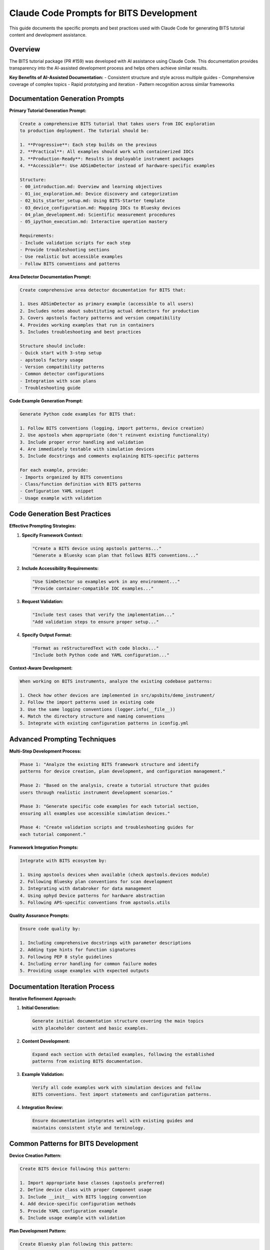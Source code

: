 .. _claude_code_prompts:

Claude Code Prompts for BITS Development
=========================================

This guide documents the specific prompts and best practices used with Claude Code for generating BITS tutorial content and development assistance.

Overview
--------

The BITS tutorial package (PR #159) was developed with AI assistance using Claude Code. This documentation provides transparency into the AI-assisted development process and helps others achieve similar results.

**Key Benefits of AI-Assisted Documentation:**
- Consistent structure and style across multiple guides
- Comprehensive coverage of complex topics
- Rapid prototyping and iteration
- Pattern recognition across similar frameworks

Documentation Generation Prompts
---------------------------------

**Primary Tutorial Generation Prompt:**

.. code-block:: text

    Create a comprehensive BITS tutorial that takes users from IOC exploration 
    to production deployment. The tutorial should be:
    
    1. **Progressive**: Each step builds on the previous
    2. **Practical**: All examples should work with containerized IOCs
    3. **Production-Ready**: Results in deployable instrument packages
    4. **Accessible**: Use ADSimDetector instead of hardware-specific examples
    
    Structure:
    - 00_introduction.md: Overview and learning objectives
    - 01_ioc_exploration.md: Device discovery and categorization
    - 02_bits_starter_setup.md: Using BITS-Starter template
    - 03_device_configuration.md: Mapping IOCs to Bluesky devices
    - 04_plan_development.md: Scientific measurement procedures
    - 05_ipython_execution.md: Interactive operation mastery
    
    Requirements:
    - Include validation scripts for each step
    - Provide troubleshooting sections
    - Use realistic but accessible examples
    - Follow BITS conventions and patterns

**Area Detector Documentation Prompt:**

.. code-block:: text

    Create comprehensive area detector documentation for BITS that:
    
    1. Uses ADSimDetector as primary example (accessible to all users)
    2. Includes notes about substituting actual detectors for production
    3. Covers apstools factory patterns and version compatibility
    4. Provides working examples that run in containers
    5. Includes troubleshooting and best practices
    
    Structure should include:
    - Quick start with 3-step setup
    - apstools factory usage
    - Version compatibility patterns
    - Common detector configurations
    - Integration with scan plans
    - Troubleshooting guide

**Code Example Generation Prompt:**

.. code-block:: text

    Generate Python code examples for BITS that:
    
    1. Follow BITS conventions (logging, import patterns, device creation)
    2. Use apstools when appropriate (don't reinvent existing functionality)
    3. Include proper error handling and validation
    4. Are immediately testable with simulation devices
    5. Include docstrings and comments explaining BITS-specific patterns
    
    For each example, provide:
    - Imports organized by BITS conventions
    - Class/function definition with BITS patterns
    - Configuration YAML snippet
    - Usage example with validation

Code Generation Best Practices
-------------------------------

**Effective Prompting Strategies:**

1. **Specify Framework Context:**
   
   .. code-block:: text
   
       "Create a BITS device using apstools patterns..."
       "Generate a Bluesky scan plan that follows BITS conventions..."

2. **Include Accessibility Requirements:**
   
   .. code-block:: text
   
       "Use SimDetector so examples work in any environment..."
       "Provide container-compatible IOC examples..."

3. **Request Validation:**
   
   .. code-block:: text
   
       "Include test cases that verify the implementation..."
       "Add validation steps to ensure proper setup..."

4. **Specify Output Format:**
   
   .. code-block:: text
   
       "Format as reStructuredText with code blocks..."
       "Include both Python code and YAML configuration..."

**Context-Aware Development:**

.. code-block:: text

    When working on BITS instruments, analyze the existing codebase patterns:
    
    1. Check how other devices are implemented in src/apsbits/demo_instrument/
    2. Follow the import patterns used in existing code
    3. Use the same logging conventions (logger.info(__file__))
    4. Match the directory structure and naming conventions
    5. Integrate with existing configuration patterns in iconfig.yml

Advanced Prompting Techniques
------------------------------

**Multi-Step Development Process:**

.. code-block:: text

    Phase 1: "Analyze the existing BITS framework structure and identify 
    patterns for device creation, plan development, and configuration management."
    
    Phase 2: "Based on the analysis, create a tutorial structure that guides 
    users through realistic instrument development scenarios."
    
    Phase 3: "Generate specific code examples for each tutorial section, 
    ensuring all examples use accessible simulation devices."
    
    Phase 4: "Create validation scripts and troubleshooting guides for 
    each tutorial component."

**Framework Integration Prompts:**

.. code-block:: text

    Integrate with BITS ecosystem by:
    
    1. Using apstools devices when available (check apstools.devices module)
    2. Following Bluesky plan conventions for scan development
    3. Integrating with databroker for data management
    4. Using ophyd Device patterns for hardware abstraction
    5. Following APS-specific conventions from apstools.utils

**Quality Assurance Prompts:**

.. code-block:: text

    Ensure code quality by:
    
    1. Including comprehensive docstrings with parameter descriptions
    2. Adding type hints for function signatures
    3. Following PEP 8 style guidelines
    4. Including error handling for common failure modes
    5. Providing usage examples with expected outputs

Documentation Iteration Process
-------------------------------

**Iterative Refinement Approach:**

1. **Initial Generation:**
   
   .. code-block:: text
   
       Generate initial documentation structure covering the main topics
       with placeholder content and basic examples.

2. **Content Development:**
   
   .. code-block:: text
   
       Expand each section with detailed examples, following the established
       patterns from existing BITS documentation.

3. **Example Validation:**
   
   .. code-block:: text
   
       Verify all code examples work with simulation devices and follow
       BITS conventions. Test import statements and configuration patterns.

4. **Integration Review:**
   
   .. code-block:: text
   
       Ensure documentation integrates well with existing guides and 
       maintains consistent style and terminology.

Common Patterns for BITS Development
-------------------------------------

**Device Creation Pattern:**

.. code-block:: text

    Create BITS device following this pattern:
    
    1. Import appropriate base classes (apstools preferred)
    2. Define device class with proper Component usage
    3. Include __init__ with BITS logging convention
    4. Add device-specific configuration methods
    5. Provide YAML configuration example
    6. Include usage example with validation

**Plan Development Pattern:**

.. code-block:: text

    Create Bluesky plan following this pattern:
    
    1. Import bluesky.plan_stubs for building blocks
    2. Use yield from for plan composition
    3. Include proper metadata collection
    4. Add parameter validation and error handling
    5. Provide usage examples with different devices
    6. Include troubleshooting notes

**Configuration Pattern:**

.. code-block:: text

    Create BITS configuration following this pattern:
    
    1. Use devices.yml for device instantiation
    2. Follow BITS naming conventions
    3. Include proper labels for categorization
    4. Separate development vs production configurations
    5. Provide validation scripts for configuration

Validation and Testing
----------------------

**Prompt for Test Generation:**

.. code-block:: text

    Create comprehensive tests for BITS components:
    
    1. Unit tests for device functionality using simulation
    2. Integration tests for plan execution
    3. Configuration validation scripts
    4. End-to-end workflow tests
    5. Performance and error handling tests

**Documentation Validation:**

.. code-block:: text

    Validate documentation by:
    
    1. Testing all code examples with simulation devices
    2. Verifying import statements work correctly
    3. Checking configuration files are valid YAML
    4. Ensuring examples follow BITS conventions
    5. Confirming accessibility for all users

Best Practices Summary
----------------------

**Effective AI-Assisted BITS Development:**

1. **Context First**: Always provide framework context and existing patterns
2. **Accessibility**: Use simulation devices for universal compatibility
3. **Validation**: Include testing and validation at each step
4. **Integration**: Ensure compatibility with existing BITS ecosystem
5. **Documentation**: Maintain transparency about AI assistance

**Quality Gates:**

- All examples must work with containerized simulation devices
- Code must follow established BITS conventions
- Documentation must integrate with existing guide structure
- Examples must be immediately testable by users
- Troubleshooting guidance must be comprehensive

**Continuous Improvement:**

.. code-block:: text

    Regularly update prompts based on:
    
    1. User feedback and common issues
    2. Framework evolution and new features
    3. Best practices discovered through usage
    4. Integration challenges and solutions
    5. Community contributions and suggestions

This documentation provides a foundation for effective AI-assisted BITS development while maintaining code quality and framework consistency.